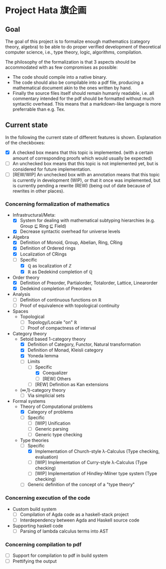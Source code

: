 
* Project Hata 旗企画
** Goal
   The goal of this project is to formalize enough mathematics (category theory, algebra) to
   be able to do proper verified development of theoretical computer science, i.e., type theory,
   logic, algorithms, compilation.

   The philosophy of the formalization is that 3 aspects should be accommodated with as few
   compromises as possible:
    - The code should compile into a native binary.
    - The code should also be compilable into a pdf file, producing a mathematical document akin to the ones
      written by hand.
    - Finally the source files itself should remain humanly readable, i.e. all commentary intended for the pdf should
      be formatted without much syntactic overhead. This means that a markdown-like language is more preferrable
      than e.g. Tex.


** Current state
   In the following the current state of different features is shown.
   Explanation of the checkboxes:
   - [X] A checked box means that this topic is implemented.
     (with a certain amount of corresponding proofs which would usually be expected)
   - [ ] An unchecked box means that this topic is not implemented yet,
     but is considered for future implementation.
   - [ ] [REW/WIP] An unchecked box with an annotation means that this topic is currently in development (WIP), or that it
     once was implemented, but is currently pending a rewrite (REW) (being out of date because of rewrites in other places).
    
*** Concerning formalization of mathematics 
   - Infrastructural/Meta:
     - [X] System for dealing with mathematical subtyping hierarchies (e.g. Group ⊑ Ring ⊑ Field)
     - [X] Decrease syntactic overhead for universe levels
   - Algebra
     - [X] Definition of Monoid, Group, Abelian, Ring, CRing
     - [X] Definition of Ordered rings
     - [X] Localization of CRings
     - [ ] Specific
       - [X] ℚ as localization of ℤ
       - [X] ℝ as Dedekind completion of ℚ
   - Order theory
     - [X] Definition of Preorder, Partialorder, Totalorder, Lattice, Linearorder
     - [X] Dedekind completion of Preorders
   - Analysis
     - [ ] Definition of continuous functions on ℝ
     - [ ] Proof of equivalence with topological continuity
   - Spaces
     - Topological
       - [ ] Topology/Locale "on" ℝ
       - [ ] Proof of compactness of interval
   - Category theory
     - Setoid based 1-category theory
       - [X] Definition of Category, Functor, Natural transformation
       - [X] Definition of Monad, Kleisli category
       - [X] Yoneda lemma
       - [ ] Limits
         - [ ] Specific
           - [X] Coequalizer
           - [ ] [REW] Others
         - [ ] [REW] Definition as Kan extensions
     - (∞,1)-category theory
       - [ ] Via simplicial sets
   - Formal systems
     - Theory of Computational problems
       - [X] Category of problems
       - [ ] Specific
         - [ ] [WIP] Unification
         - [ ] Generic parsing
         - [ ] Generic type checking
     - Type theories
       - [ ] Specific
         - [X] Implementation of Church-style λ-Calculus (Type checking, evaluation)
         - [ ] [WIP] Implementation of Curry-style λ-Calculus (Type checking)
         - [ ] [WIP] Implementation of Hindley-Milner type system (Type checking)
       - [ ] Generic definition of the concept of a "type theory"
  
*** Concerning execution of the code
    - Custom build system
      - [ ] Compilation of Agda code as a haskell-stack project
      - [ ] Interdependency between Agda and Haskell source code
    - Supporting haskell code
      - [ ] Parsing of lambda calculus terms into AST

*** Concerning compilation to pdf 
    - [ ] Support for compilation to pdf in build system
    - [ ] Prettifying the output
   
